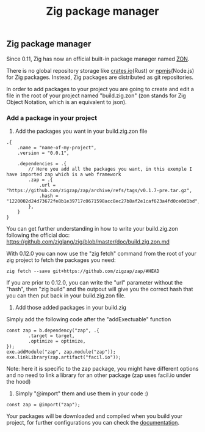 #+title: Zig package manager
#+weight: 6

** Zig package manager
Since 0.11, Zig has now an official built-in package manager named [[https://ziglang.org/download/0.11.0/release-notes.html#Package-Management][ZON]].

There is no global repository storage like [[https://crates.io][crates.io]](Rust) or [[https://npm.js.com][npmjs]](Node.js) for Zig packages. Instead, Zig packages are distributed as git repositories.

In order to add packages to your project you are going to create and edit a file in the root of your project named "build.zig.zon" (zon stands for Zig Object Notation, which is an equivalent to json).

*** Add a package in your project
1. Add the packages you want in your build.zig.zon file
#+begin_src zig
  .{
      .name = "name-of-my-project",
      .version = "0.0.1",
  
      .dependencies = .{
          // Here you add all the packages you want, in this exemple I have imported zap which is a web framework
          .zap = .{
              .url = "https://github.com/zigzap/zap/archive/refs/tags/v0.1.7-pre.tar.gz",
              .hash = "1220002d24d73672fe8b1e39717c0671598acc8ec27b8af2e1caf623a4fd0ce0d1bd",
          },
      }
  }
#+end_src
You can get further understanding in how to write your build.zig.zon following the official doc: https://github.com/ziglang/zig/blob/master/doc/build.zig.zon.md

With 0.12.0 you can now use the "zig fetch" command from the root of your zig project to fetch the packages you need:
#+begin_src shell
  zig fetch --save git+https://github.com/zigzap/zap/#HEAD
#+end_src

If you are prior to 0.12.0, you can write the "url" parameter without the "hash", then "zig build" and the outpout will give you the correct hash that you can then put back in your build.zig.zon file.

2. Add those added packages in your build.zig
Simply add the following code after the "addExectuable" function
#+begin_src zig
  const zap = b.dependency("zap", .{
          .target = target,
          .optimize = optimize,
  });
  exe.addModule("zap", zap.module("zap"));
  exe.linkLibrary(zap.artifact("facil.io"));
#+end_src
Note: here it is specific to the zap package, you might have different options and no need to link a library for an other package (zap uses facil.io under the hood)

3. Simply "@import" them and use them in your code :)
#+begin_src zig
  const zap = @import("zap");
#+end_src

Your packages will be downloaded and compiled when you build your project, for further configurations you can check the [[https://github.com/ziglang/zig/blob/master/doc/build.zig.zon.md][documentation]].
